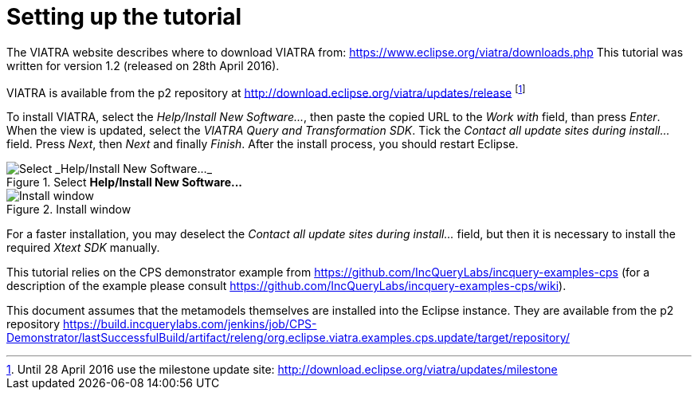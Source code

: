 [[environment]]
= Setting up the tutorial
ifdef::env-github,env-browser[:outfilesuffix: .adoc]
ifndef::rootdir[:rootdir: ./]
ifndef::source-highlighter[:source-highlighter: coderay]
:imagesdir: {rootdir}

The VIATRA website describes where to download VIATRA from: https://www.eclipse.org/viatra/downloads.php This tutorial was written for version 1.2 (released on 28th April 2016).

VIATRA is available from the p2 repository at http://download.eclipse.org/viatra/updates/release footnote:[Until 28 April 2016 use the milestone update site: http://download.eclipse.org/viatra/updates/milestone]

To install VIATRA, select the _Help/Install New Software\..._, then paste the copied URL to the _Work with_ field, than press _Enter_. When the view is updated, select the _VIATRA Query and Transformation SDK_. Tick the _Contact all update sites during install\..._ field. Press _Next_, then _Next_ and finally _Finish_.
After the install process, you should restart Eclipse.

.Select *Help/Install New Software\...*
image::screenshots/install.png[Select _Help/Install New Software..._]


.Install window
image::screenshots/install2.png[Install window]

For a faster installation, you may deselect the _Contact all update sites during install\..._ field, but then it is necessary to install the required _Xtext SDK_ manually.

This tutorial relies on the CPS demonstrator example from https://github.com/IncQueryLabs/incquery-examples-cps (for a description of the example please consult https://github.com/IncQueryLabs/incquery-examples-cps/wiki).

This document assumes that the metamodels themselves are installed into the Eclipse instance. They are available from the p2 repository https://build.incquerylabs.com/jenkins/job/CPS-Demonstrator/lastSuccessfulBuild/artifact/releng/org.eclipse.viatra.examples.cps.update/target/repository/
